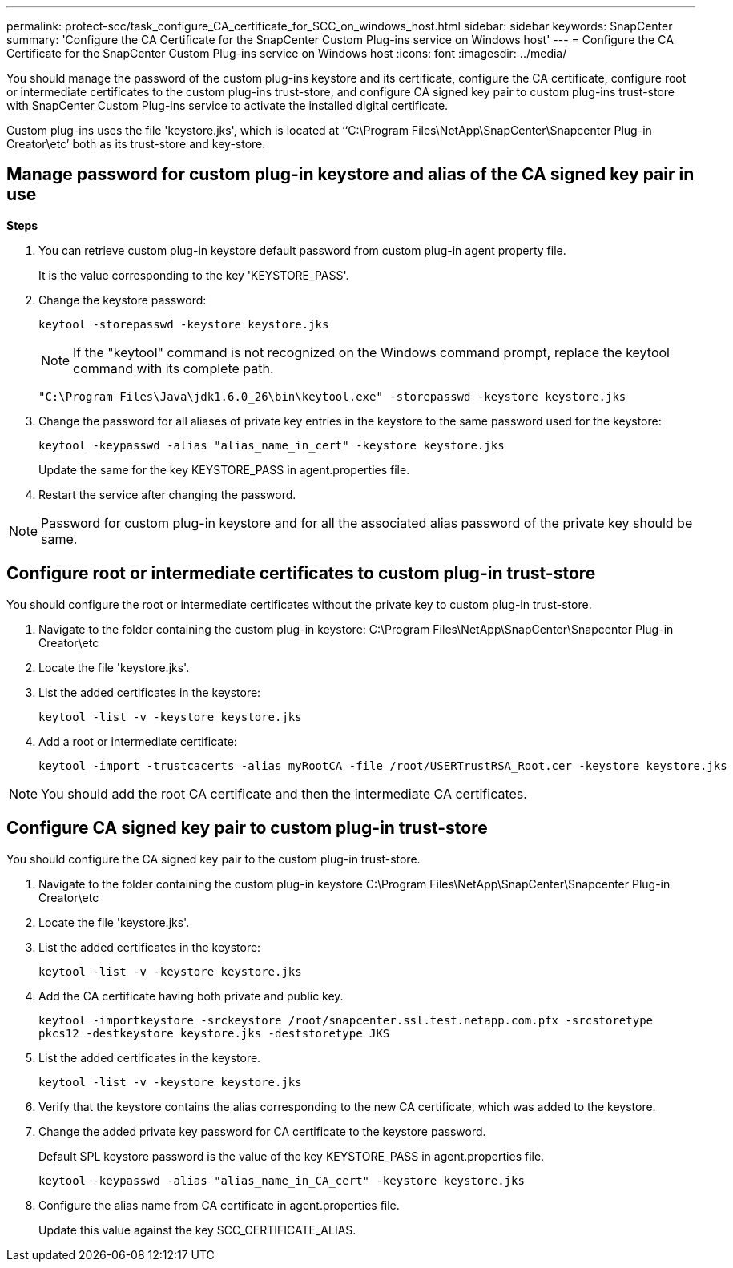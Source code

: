 ---
permalink: protect-scc/task_configure_CA_certificate_for_SCC_on_windows_host.html
sidebar: sidebar
keywords: SnapCenter
summary: 'Configure the CA Certificate for the SnapCenter Custom Plug-ins service on Windows host'
---
= Configure the CA Certificate for the SnapCenter Custom Plug-ins service on Windows host
:icons: font
:imagesdir: ../media/

[.lead]

You should manage the password of the custom plug-ins keystore and its certificate, configure the CA certificate, configure  root or intermediate certificates to the custom plug-ins trust-store, and configure CA signed key pair to custom plug-ins trust-store with SnapCenter Custom Plug-ins service to activate the installed digital certificate.

Custom plug-ins uses the file 'keystore.jks', which is located at ‘‘C:\Program Files\NetApp\SnapCenter\Snapcenter Plug-in Creator\etc’ both as its trust-store and key-store.

== Manage password for custom plug-in keystore and alias of the CA signed key pair in use

*Steps*

. You can retrieve custom plug-in keystore default password from custom plug-in agent property file.
+
It is the value corresponding to the key 'KEYSTORE_PASS'.

. Change the keystore password:
+
    keytool -storepasswd -keystore keystore.jks

+
[NOTE]

If the "keytool" command is not recognized on the Windows command prompt, replace the keytool command with its complete path.

  "C:\Program Files\Java\jdk1.6.0_26\bin\keytool.exe" -storepasswd -keystore keystore.jks

. Change the password for all aliases of private key entries in the keystore to the same password used for the keystore:

+
  keytool -keypasswd -alias "alias_name_in_cert" -keystore keystore.jks

+
Update the same for the key KEYSTORE_PASS in agent.properties file.
.  Restart the service after changing the password.

[NOTE]

Password for custom plug-in keystore and for all the associated alias password of the private key should be same.

== Configure root or intermediate certificates to custom plug-in trust-store

You should configure the root or intermediate certificates without the private key to custom plug-in trust-store.

. Navigate to the folder containing the custom plug-in keystore:  C:\Program Files\NetApp\SnapCenter\Snapcenter Plug-in Creator\etc

. Locate the file 'keystore.jks'.

. List the added certificates in the keystore:
+
`keytool -list -v -keystore keystore.jks`

. Add a root or intermediate certificate:

  keytool -import -trustcacerts -alias myRootCA -file /root/USERTrustRSA_Root.cer -keystore keystore.jks

[NOTE]

You should add the root CA certificate and then the intermediate CA certificates.

== Configure CA signed key pair to custom plug-in trust-store

You should configure the CA signed key pair to the custom plug-in trust-store.

. Navigate to the folder containing the custom plug-in keystore C:\Program Files\NetApp\SnapCenter\Snapcenter Plug-in Creator\etc

. Locate the file 'keystore.jks'.

. List the added certificates in the keystore:
+
`keytool -list -v -keystore keystore.jks`

. Add the CA certificate having both private and public key.
+
`keytool -importkeystore -srckeystore /root/snapcenter.ssl.test.netapp.com.pfx -srcstoretype pkcs12 -destkeystore keystore.jks -deststoretype JKS`

. List the added certificates in the keystore.
+
`keytool -list -v -keystore keystore.jks`

.  Verify that the keystore contains the alias corresponding to the new CA certificate, which was added to the keystore.

. Change the added private key password for CA certificate to the keystore password.
+
Default SPL keystore password is the value of the key KEYSTORE_PASS in agent.properties file.

  keytool -keypasswd -alias "alias_name_in_CA_cert" -keystore keystore.jks

. Configure the alias name from CA certificate in agent.properties file.
+
Update this value against the key SCC_CERTIFICATE_ALIAS.
